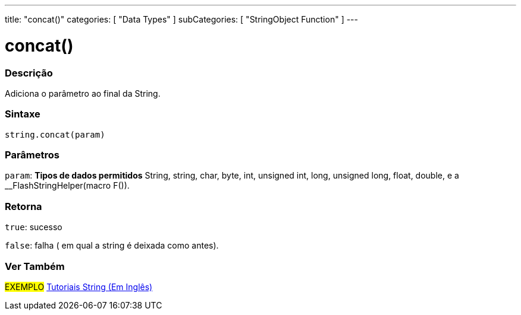 ---
title: "concat()"
categories: [ "Data Types" ]
subCategories: [ "StringObject Function" ]
---

= concat()

// OVERVIEW SECTION STARTS
[#overview]
--

[float]
=== Descrição
Adiciona o parâmetro ao final da String.

[%hardbreaks]


[float]
=== Sintaxe
[source,arduino]
----
string.concat(param)
----

[float]
=== Parâmetros
`param`: *Tipos de dados permitidos* String, string, char, byte, int, unsigned int, long, unsigned long, float, double, e a __FlashStringHelper(macro F()).

[float]
=== Retorna
`true`: sucesso

`false`: falha ( em qual a string é deixada como antes).

--
// OVERVIEW SECTION ENDS



// HOW TO USE SECTION ENDS


// SEE ALSO SECTION
[#see_also]
--

[float]
=== Ver Também

[role="example"]
#EXEMPLO# https://www.arduino.cc/en/Tutorial/BuiltInExamples#strings[Tutoriais String (Em Inglês)] +
--
// SEE ALSO SECTION ENDS
